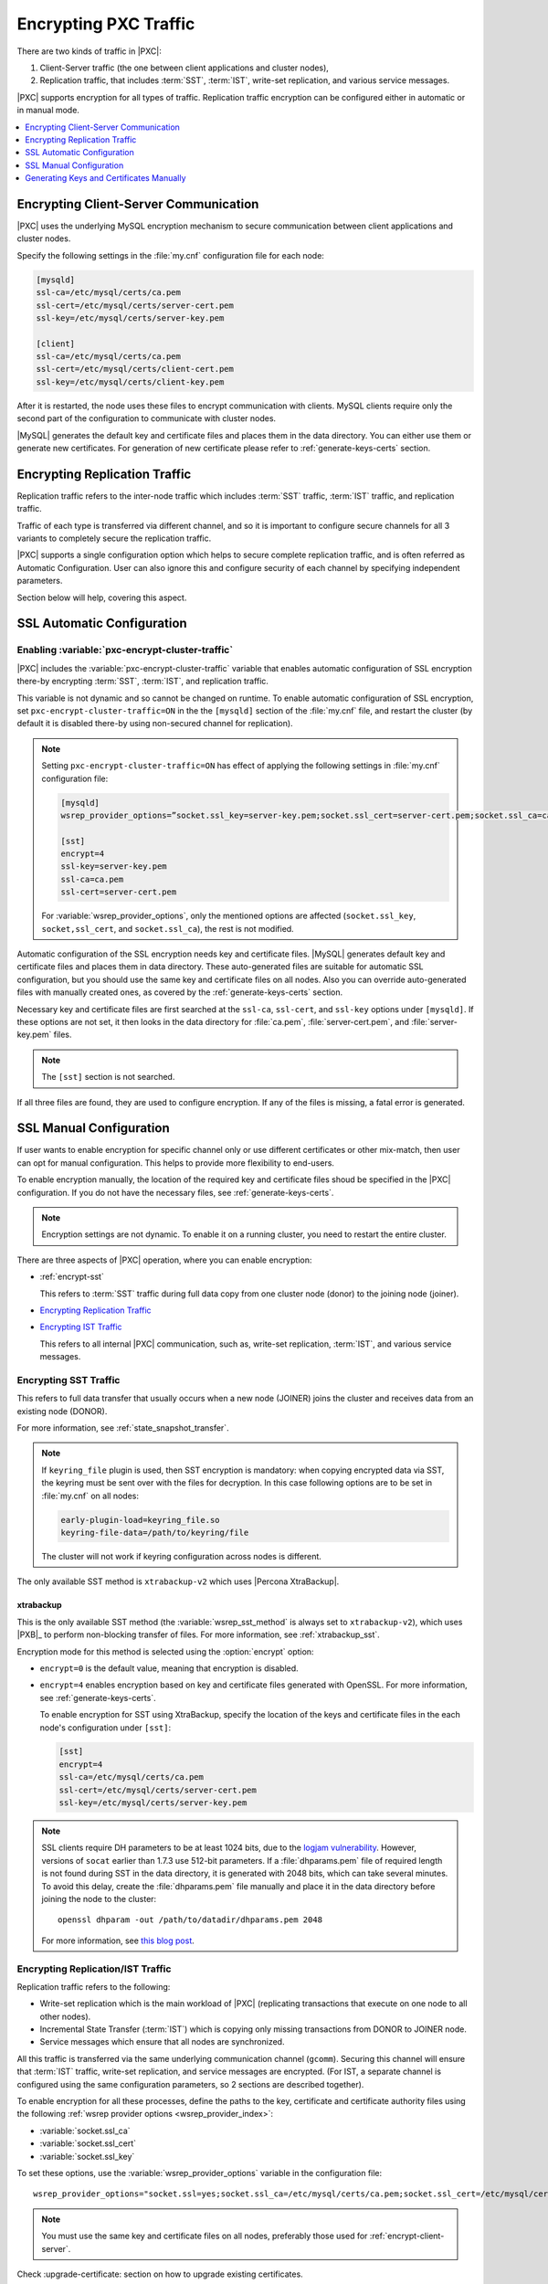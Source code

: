 .. _encrypt-traffic:

======================
Encrypting PXC Traffic
======================

There are two kinds of traffic in |PXC|:

1. Client-Server traffic (the one between client applications and cluster
   nodes),

2. Replication traffic, that includes :term:`SST`, :term:`IST`, write-set
   replication, and various service messages.

|PXC| supports encryption for all types of traffic. Replication traffic
encryption can be configured either in automatic or in manual mode.

.. contents::
   :local:
   :depth: 1

.. _encrypt-client-server:

Encrypting Client-Server Communication
======================================

|PXC| uses the underlying MySQL encryption mechanism
to secure communication between client applications and cluster nodes.

Specify the following settings in the :file:`my.cnf` configuration file
for each node:

.. code-block:: guess

   [mysqld]
   ssl-ca=/etc/mysql/certs/ca.pem
   ssl-cert=/etc/mysql/certs/server-cert.pem
   ssl-key=/etc/mysql/certs/server-key.pem
  
   [client]
   ssl-ca=/etc/mysql/certs/ca.pem
   ssl-cert=/etc/mysql/certs/client-cert.pem
   ssl-key=/etc/mysql/certs/client-key.pem

After it is restarted, the node uses these files to encrypt communication with
clients. MySQL clients require only the second part of the configuration
to communicate with cluster nodes.

|MySQL| generates the default key and certificate
files and places them in the data directory. You can either use them or generate
new certificates. For generation of new certificate please refer to
:ref:`generate-keys-certs` section.

.. _encrypt-replication-traffic:

Encrypting Replication Traffic
==============================

Replication traffic refers to the inter-node traffic which includes
:term:`SST` traffic, :term:`IST` traffic, and replication traffic.

Traffic of each type is transferred via different channel, and so it is
important to configure secure channels for all 3 variants to completely
secure the replication traffic.

|PXC| supports a single configuration option which helps to
secure complete replication traffic, and is often referred as Automatic
Configuration. User can also ignore this and configure security of
each channel by specifying independent parameters.

Section below will help, covering this aspect.

.. _ssl-auto-conf:

SSL Automatic Configuration
===========================

.. _enabling_encrypt-cluster-traffic:

Enabling :variable:`pxc-encrypt-cluster-traffic`
------------------------------------------------

|PXC| includes the :variable:`pxc-encrypt-cluster-traffic` variable that
enables automatic configuration of SSL encryption there-by encrypting
:term:`SST`, :term:`IST`, and replication traffic.

This variable is not dynamic and so cannot be changed on runtime. To
enable automatic configuration of SSL encryption, set
``pxc-encrypt-cluster-traffic=ON`` in the the ``[mysqld]`` section of the
:file:`my.cnf` file, and restart the cluster (by default it is disabled
there-by using non-secured channel for replication).

.. note::

   Setting ``pxc-encrypt-cluster-traffic=ON`` has effect of applying
   the following settings in :file:`my.cnf` configuration file:

   .. code-block:: text

      [mysqld]
      wsrep_provider_options=”socket.ssl_key=server-key.pem;socket.ssl_cert=server-cert.pem;socket.ssl_ca=ca.pem”

      [sst]
      encrypt=4
      ssl-key=server-key.pem
      ssl-ca=ca.pem
      ssl-cert=server-cert.pem

   For :variable:`wsrep_provider_options`, only the mentioned options
   are affected (``socket.ssl_key``, ``socket,ssl_cert``, and
   ``socket.ssl_ca``), the rest is not modified.

Automatic configuration of the SSL encryption needs key and certificate files.
|MySQL| generates default key and certificate
files and places them in data directory. These auto-generated files are
suitable for automatic SSL configuration, but you should use the same key and
certificate files on all nodes. Also you can override auto-generated files with
manually created ones, as covered by the :ref:`generate-keys-certs` section.

Necessary key and certificate files are first searched at the ``ssl-ca``,
``ssl-cert``, and ``ssl-key`` options under ``[mysqld]``. If these options are
not set, it then looks in the data directory for :file:`ca.pem`,
:file:`server-cert.pem`, and :file:`server-key.pem` files.

.. note:: The ``[sst]`` section is not searched.

If all three files are found, they are used to configure encryption.
If any of the files is missing, a fatal error is generated.

.. _ssl-manual-conf:

SSL Manual Configuration
========================

If user wants to enable encryption for specific channel only or
use different certificates or other mix-match, then user can opt for
manual configuration. This helps to provide more flexibility to end-users.

To enable encryption manually, the location of the required key and certificate
files shoud be specified in the |PXC| configuration. If you do not have the
necessary files, see :ref:`generate-keys-certs`.

.. note:: Encryption settings are not dynamic.
   To enable it on a running cluster, you need to restart the entire cluster.

There are three aspects of |PXC| operation, where you can enable encryption:

* :ref:`encrypt-sst`

  This refers to :term:`SST` traffic during full data copy
  from one cluster node (donor) to the joining node (joiner).

* `Encrypting Replication Traffic <encrypt-replication_>`__

* `Encrypting IST Traffic <encrypt-replication_>`__

  This refers to all internal |PXC| communication,
  such as, write-set replication, :term:`IST`, and various service messages.

.. _encrypt-sst:

Encrypting SST Traffic
----------------------

This refers to full data transfer
that usually occurs when a new node (JOINER) joins the cluster
and receives data from an existing node (DONOR).

For more information, see :ref:`state_snapshot_transfer`.

.. note:: If ``keyring_file`` plugin is used, then SST encryption is mandatory:
          when copying encrypted data via SST, the keyring must be sent over
          with the files for decryption. In this case following options are to
          be set in :file:`my.cnf` on all nodes:

          .. code-block:: text

             early-plugin-load=keyring_file.so
             keyring-file-data=/path/to/keyring/file

          The cluster will not work if keyring configuration across nodes is
          different.

The only available SST method is ``xtrabackup-v2`` which uses |Percona XtraBackup|.

.. _xtrabackup:

xtrabackup
**********

This is the only available SST method (the :variable:`wsrep_sst_method` is always set
to ``xtrabackup-v2``), which uses |PXB|_ to perform non-blocking transfer
of files. For more information, see :ref:`xtrabackup_sst`.

Encryption mode for this method is selected using the :option:`encrypt` option:

* ``encrypt=0`` is the default value, meaning that encryption is disabled.
* ``encrypt=4`` enables encryption based on key and certificate files
  generated with OpenSSL.
  For more information, see :ref:`generate-keys-certs`.

  To enable encryption for SST using XtraBackup,
  specify the location of the keys and certificate files
  in the each node's configuration under ``[sst]``:

  .. code-block:: text

     [sst]
     encrypt=4
     ssl-ca=/etc/mysql/certs/ca.pem
     ssl-cert=/etc/mysql/certs/server-cert.pem
     ssl-key=/etc/mysql/certs/server-key.pem

.. note:: SSL clients require DH parameters to be at least 1024 bits,
   due to the `logjam vulnerability
   <https://en.wikipedia.org/wiki/Logjam_(computer_security)>`_.
   However, versions of ``socat`` earlier than 1.7.3 use 512-bit parameters.
   If a :file:`dhparams.pem` file of required length
   is not found during SST in the data directory,
   it is generated with 2048 bits, which can take several minutes.
   To avoid this delay, create the :file:`dhparams.pem` file manually
   and place it in the data directory before joining the node to the cluster::

    openssl dhparam -out /path/to/datadir/dhparams.pem 2048

   For more information, see `this blog post <https://www.percona.com/blog/2017/04/23/percona-xtradb-cluster-dh-key-too-small-error-during-an-sst-using-ssl/>`_.

.. _mysqldump_sst:
.. _encrypt-replication:

Encrypting Replication/IST Traffic
----------------------------------

Replication traffic refers to the following:

* Write-set replication which is the main workload of |PXC|
  (replicating transactions that execute on one node to all other nodes).
* Incremental State Transfer (:term:`IST`) which
  is copying only missing transactions from DONOR to JOINER node.
* Service messages which ensure that all nodes are synchronized.

All this traffic is transferred via the same underlying communication channel
(``gcomm``). Securing this channel will ensure that :term:`IST` traffic,
write-set replication, and service messages are encrypted.
(For IST, a separate channel is configured using the same configuration
parameters, so 2 sections are described together).

To enable encryption for all these processes,
define the paths to the key, certificate and certificate authority files
using the following :ref:`wsrep provider options <wsrep_provider_index>`:

* :variable:`socket.ssl_ca`
* :variable:`socket.ssl_cert`
* :variable:`socket.ssl_key`

To set these options, use the :variable:`wsrep_provider_options` variable
in the configuration file::

 wsrep_provider_options="socket.ssl=yes;socket.ssl_ca=/etc/mysql/certs/ca.pem;socket.ssl_cert=/etc/mysql/certs/server-cert.pem;socket.ssl_key=/etc/mysql/certs/server-key.pem"

.. note:: You must use the same key and certificate files on all nodes,
   preferably those used for :ref:`encrypt-client-server`.

Check :upgrade-certificate: section on how to upgrade existing certificates.

.. _generate-keys-certs:

Generating Keys and Certificates Manually
=========================================

As mentioned above, |MySQL| generates default key and certificate
files and places them in data directory. If user wants to override these
certificates, the following new sets of files can be generated:

* *Certificate Authority (CA) key and certificate*
  to sign the server and client certificates.
* *Server key and certificate*
  to secure database server activity and write-set replication traffic.
* *Client key and certificate*
  to secure client communication traffic.

These files should be generated using `OpenSSL <https://www.openssl.org/>`_.

.. note:: The ``Common Name`` value
   used for the server and client keys and certificates
   must differ from that value used for the CA certificate.

.. _generate-ca-key-cert:

Generating CA Key and Certificate
---------------------------------

The Certificate Authority is used to verify the signature on certificates.

1. Generate the CA key file::

    $ openssl genrsa 2048 > ca-key.pem

#. Generate the CA certificate file::

    $ openssl req -new -x509 -nodes -days 3600
        -key ca-key.pem -out ca.pem

.. _generate-server-key-cert:

Generating Server Key and Certificate
-------------------------------------

1. Generate the server key file::

    $ openssl req -newkey rsa:2048 -days 3600 \
        -nodes -keyout server-key.pem -out server-req.pem

#. Remove the passphrase::

    $ openssl rsa -in server-key.pem -out server-key.pem

#. Generate the server certificate file::

    $ openssl x509 -req -in server-req.pem -days 3600 \
        -CA ca.pem -CAkey ca-key.pem -set_serial 01 \
        -out server-cert.pem

.. _generate-client-key-cert:

Generating Client Key and Certificate
-------------------------------------

1. Generate the client key file::

    $ openssl req -newkey rsa:2048 -days 3600 \
        -nodes -keyout client-key.pem -out client-req.pem

#. Remove the passphrase::

    $ openssl rsa -in client-key.pem -out client-key.pem

#. Generate the client certificate file::

    $ openssl x509 -req -in client-req.pem -days 3600 \
        -CA ca.pem -CAkey ca-key.pem -set_serial 01 \
        -out client-cert.pem

.. _verify-certs:

Verifying Certificates
----------------------

To verify that the server and client certificates
are correctly signed by the CA certificate,
run the following command::

 $ openssl verify -CAfile ca.pem server-cert.pem client-cert.pem

If the verification is successful, you should see the following output::

 server-cert.pem: OK
 client-cert.pem: OK

.. rubric:: Failed validation caused by matching CN

Sometimes, an SSL configuration may fail if the certificate and the CA files contain the same :abbr:`CN (SSL Certificate Common Name)`.

To check if this is the case run ``openssl`` command as follows and verify that the **CN** field differs for the *Subject* and *Issuer* lines.

.. code-block:: bash

   $ openssl x509 -in server-cert.pem -text -noout

.. admonition:: Incorrect values

   .. code-block:: text

      Certificate:
      Data:
      Version: 1 (0x0)
      Serial Number: 1 (0x1)
      Signature Algorithm: sha256WithRSAEncryption
      Issuer: CN=www.percona.com, O=Database Performance., C=US
      ...
      Subject: CN=www.percona.com, O=Database Performance., C=AU
      ...

To obtain a more compact output run ``openssl`` specifying `-subject` and `-issuer` parameters:

.. code-block:: bash

   $ openssl x509 -in server-cert.pem -subject -issuer -noout

.. admonition:: Output

   .. code-block:: text

      subject= /CN=www.percona.com/O=Database Performance./C=AU
      issuer= /CN=www.percona.com/O=Database Performance./C=US

Deploying Keys and Certificates
-------------------------------

Use a secure method (for example, ``scp`` or ``sftp``)
to send the key and certificate files to each node.
Place them under the :file:`/etc/mysql/certs/` directory
or similar location where you can find them later.

.. note:: Make sure that this directory is protected with proper permissions.
   Most likely, you only want to give read permissions
   to the user running ``mysqld``.

The following files are required:

* Certificate Authority certificate file (``ca.pem``)

  This file is used to verify signatures.

* Server key and certificate files (``server-key.pem`` and ``server-cert.pem``)

  These files are used to secure database server activity
  and write-set replication traffic.

* Client key and certificate files (``client-key.pem`` and ``client-cert.pem``)

  These files are required only if the node should act as a MySQL client.
  For example, if you are planning to perform SST using ``mysqldump``.

.. note:: :ref:`upgrade-certs` subsection covers the details on upgrading
   certificates, if necessary.

.. _upgrade-certs:

Upgrading Certificates
----------------------

The following procedure shows how to upgrade certificates
used for securing replication traffic when there are two nodes in the cluster.

1. Restart the first node with the :variable:`socket.ssl_ca` option
   set to a combination of the the old and new certificates in a single file.

   For example, you can merge contents of ``old-ca.pem``
   and ``new-ca.pem`` into ``upgrade-ca.pem`` as follows:

   .. code-block:: bash

      cat old-ca.pem > upgrade-ca.pem && \
      cat new-ca.pem >> upgrade-ca.pem

   Set the :variable:`wsrep_provider_options` variable as follows:

   .. code-block:: text

      wsrep_provider_options="socket.ssl=yes;socket.ssl_ca=/etc/mysql/certs/upgrade-ca.pem;socket.ssl_cert=/etc/mysql/certs/old-cert.pem;socket.ssl_key=/etc/mysql/certs/old-key.pem"

#. Restart the second node with the :variable:`socket.ssl_ca`,
   :variable:`socket.ssl_cert`, and :variable:`socket.ssl_key` options
   set to the corresponding new certificate files.

   .. code-block:: text

      wsrep_provider_options="socket.ssl=yes;socket.ssl_ca=/etc/mysql/certs/new-ca.pem;socket.ssl_cert=/etc/mysql/certs/new-cert.pem;socket.ssl_key=/etc/mysql/certs/new-key.pem"

#. Restart the first node with the new certificate files,
   as in the previous step.

#. You can remove the old certificate files.
